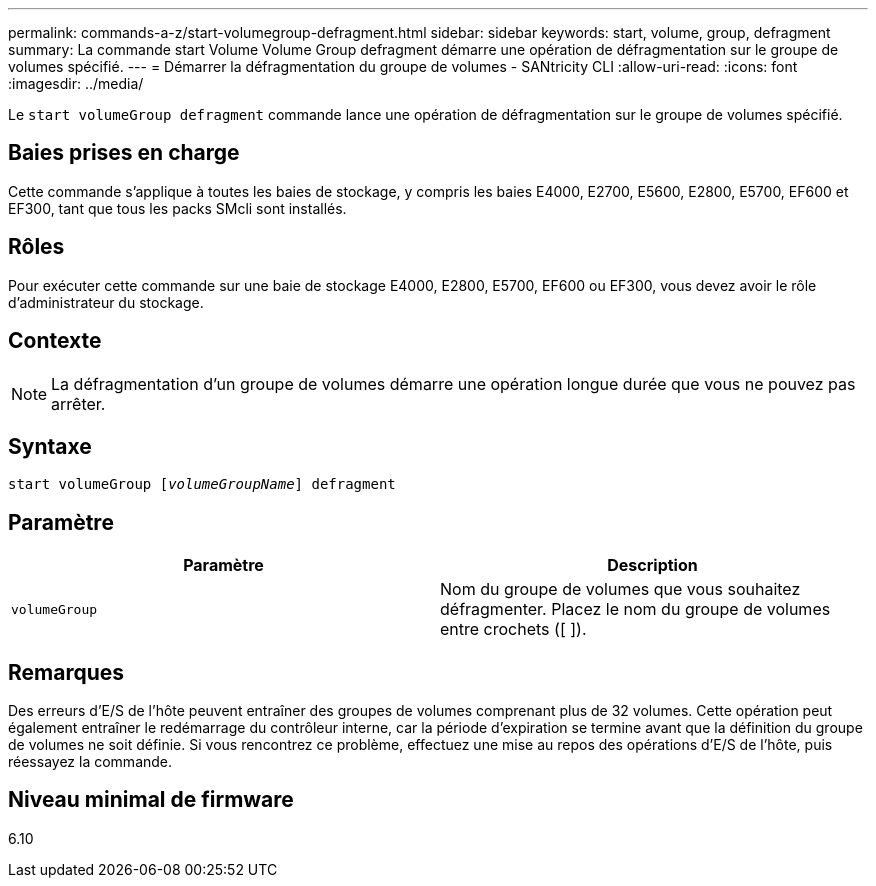 ---
permalink: commands-a-z/start-volumegroup-defragment.html 
sidebar: sidebar 
keywords: start, volume, group, defragment 
summary: La commande start Volume Volume Group defragment démarre une opération de défragmentation sur le groupe de volumes spécifié. 
---
= Démarrer la défragmentation du groupe de volumes - SANtricity CLI
:allow-uri-read: 
:icons: font
:imagesdir: ../media/


[role="lead"]
Le `start volumeGroup defragment` commande lance une opération de défragmentation sur le groupe de volumes spécifié.



== Baies prises en charge

Cette commande s'applique à toutes les baies de stockage, y compris les baies E4000, E2700, E5600, E2800, E5700, EF600 et EF300, tant que tous les packs SMcli sont installés.



== Rôles

Pour exécuter cette commande sur une baie de stockage E4000, E2800, E5700, EF600 ou EF300, vous devez avoir le rôle d'administrateur du stockage.



== Contexte

[NOTE]
====
La défragmentation d'un groupe de volumes démarre une opération longue durée que vous ne pouvez pas arrêter.

====


== Syntaxe

[source, cli, subs="+macros"]
----
pass:quotes[start volumeGroup [_volumeGroupName_]] defragment
----


== Paramètre

[cols="2*"]
|===
| Paramètre | Description 


 a| 
`volumeGroup`
 a| 
Nom du groupe de volumes que vous souhaitez défragmenter. Placez le nom du groupe de volumes entre crochets ([ ]).

|===


== Remarques

Des erreurs d'E/S de l'hôte peuvent entraîner des groupes de volumes comprenant plus de 32 volumes. Cette opération peut également entraîner le redémarrage du contrôleur interne, car la période d'expiration se termine avant que la définition du groupe de volumes ne soit définie. Si vous rencontrez ce problème, effectuez une mise au repos des opérations d'E/S de l'hôte, puis réessayez la commande.



== Niveau minimal de firmware

6.10
